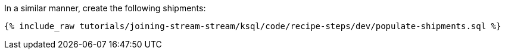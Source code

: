 In a similar manner, create the following shipments:

+++++
<pre class="snippet"><code class="sql">{% include_raw tutorials/joining-stream-stream/ksql/code/recipe-steps/dev/populate-shipments.sql %}</code></pre>
+++++